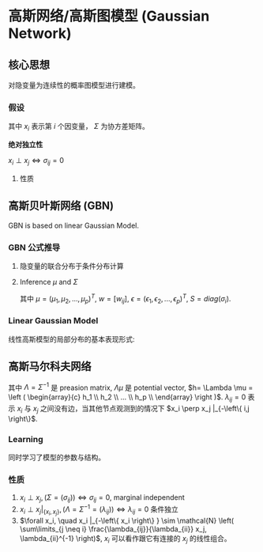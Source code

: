 * 高斯网络/高斯图模型 (Gaussian Network)
** 核心思想
对隐变量为连续性的概率图模型进行建模。 
*** 假设
\begin{align*}
&x_i \sim \mathcal{N} \left( \mu_i, \Sigma_i \right)\\
&x = \left( x_1, x_2, ... ,x_p \right)^T\\
&P(x) = \frac{1}{(2\pi)^{\frac{P}{2}}\left| \Sigma \right|^{\frac{1}{2}}} \exp (-\frac{1}{2}(x-\mu)^T\Sigma^{-1}(x-\mu))
\end{align*}
其中 $x_i$ 表示第 $i$ 个因变量， $\Sigma$ 为协方差矩阵。

 *绝对独立性* 
\begin{equation}
\label{eq:1}
\Sigma = (\sigma_{ij}) = \left (
\begin{array}{cccc}
\sigma_{11}& \sigma_{12}& \hdots & \sigma_{1p} \\
\hdots & \hdots & \hdots & \hdots \\
\sigma_{p1} & \sigma_{p2} & \hdots & \sigma_{pp} \\
\end{array}
\right )
\end{equation}
$x_i \perp x_j \Longleftrightarrow \sigma_{ij} = 0$

**** 性质

** 高斯贝叶斯网络 (GBN)
GBN is based on linear Gaussian Model.
*** GBN 公式推导
[[file:./Figure/GBN.png]]
**** 隐变量的联合分布于条件分布计算
\begin{align*}
&P \left( x \right) = \prod\limits_{ i=1 }^ { P }  P \left( x_i | x_{pa(i)} \right), x_{pa(i)} = \left( x_1, x_2, ... ,x_K \right)^T\\
&P \left( x_i | x_{pa(i)} \right) = \mathcal{N} \left( x_i | \mu_i + w_i^T x_{pa(i)}, \sigma_i^2 \right)\\
\end{align*}
**** Inference $\mu$ and $\Sigma$
\begin{align*}
&x_i = \mu_i + \sum\limits_{j \in x_{pa(i)}} w_{ij} \left( x_j - \mu_j \right) + \sigma_i \epsilon_i \qquad \epsilon \sim \mathcal{N} \left( 0,1 \right)\\
&x_i - \mu_i = \sum\limits_{j \in x_{pa(i)}} w_{ij} \left( x_j - \mu_j \right) + \sigma_i \epsilon_i\\
&x - \mu = w \left( x - \mu \right) + S \epsilon\\
\end{align*}
其中 $\mu = \left( \mu_1, \mu_2, ..., \mu_p \right)^T$, $w = [w_{ij}]$, $\epsilon = \left( \epsilon_1, \epsilon_2, ..., \epsilon_p \right)^T$, $S = diag \left( \sigma_i \right)$.

\begin{align*}
&(I - w) (x - \mu) = S \epsilon\\
& x - \mu = (I - w)^{-1} S \epsilon\\
& \Sigma = Cov(x) = Cov(x - \mu) = Cov((I - w)^{-1} S \epsilon)\\
\end{align*}
*** Linear Gaussian Model
线性高斯模型的局部分布的基本表现形式:
\begin{align*}
P \left( x \right) &= \mathcal{N} \left( x | \mu_x, \Sigma_x \right)\\
P \left( y|x \right) &= \mathcal{N} \left( y | Ax + b, \Sigma_y \right)
\end{align*}

** 高斯马尔科夫网络
\begin{align*}
P(x) &= \frac{1}{(2\pi)^{\frac{P}{2}}\left| \Sigma \right|^{\frac{1}{2}}} \exp (-\frac{1}{2}(x-\mu)^T\Sigma^{-1}(x-\mu))\\
&\propto \exp \{- \frac{1}{2} \left( x - \mu \right)^T \Sigma^{-1} \left( x - \mu \right)\}\\
&= \exp \{- \frac{1}{2} \left( x^T \Lambda - \mu^T \Lambda \right) (x - \mu) \} \\
&= \exp \{- \frac{1}{2} \left( x^T \Lambda x - 2 \mu^T \Lambda x + \mu^T \Lambda \mu \right)\}\\
&= \exp \{- \frac{1}{2} x^T \Lambda x+ (\Lambda \mu)^T x\}\\
\end{align*}

\begin{equation}
\label{eq:3}
\begin{align*}
&x_i : - \frac{1}{2} x_i^2 \lambda_{ii} + h_i x_i\\
&x_j : - \frac{1}{2} \left( \lambda_{ij} x_i x_j + \lambda_{ji} x_j x_i \right) = - \lambda_{ji} x_i x_j
\end{align*}
\end{equation}
其中 $\Lambda = \Sigma^{-1}$ 是 preasion matrix, $\Lambda \mu$ 是 potential vector, $h= \Lambda \mu = \left ( \begin{array}{c} h_1 \\ h_2 \\ ... \\ h_p \\ \end{array} \right )$.
$\lambda_{ij} = 0$ 表示 $x_i$ 与 $x_j$ 之间没有边，当其他节点观测到的情况下 $x_i \perp x_j |_{-\left\{ i,j \right\}$.

*** Learning 
同时学习了模型的参数与结构。
*** 性质
1. $x_i \perp x_j, (\Sigma = (\sigma_{ij})) \Leftrightarrow \sigma_{ij} = 0$, marginal independent
2. $x_i \perp x_j |_{\left\{ x_i, x_j \right\}},(\Lambda = \Sigma^{-1} = (\lambda_{ij})) \Leftrightarrow \lambda_{ij} = 0$ 条件独立
3. $\forall x_i, \quad x_i |_{-\left\{ x_i \right\} } \sim \mathcal{N} \left( \sum\limits_{j \neq i} \frac{\lambda_{ij}}{\lambda_{ii}} x_j, \lambda_{ii}^{-1} \right)$, $x_i$ 可以看作跟它有连接的 $x_j$ 的线性组合。

